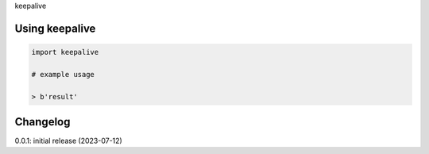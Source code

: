 keepalive

Using keepalive
============

.. code-block:: python

    import keepalive
    
    # example usage
    
    > b'result'

Changelog
=========

0.0.1: initial release (2023-07-12)

